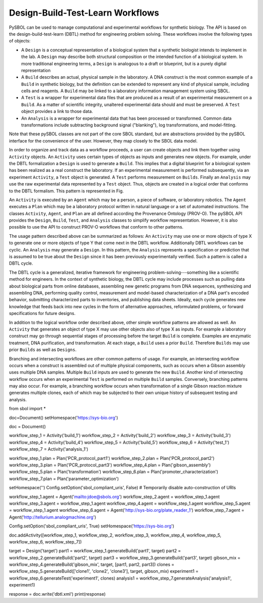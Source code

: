 Design-Build-Test-Learn Workflows
=================================

PySBOL can be used to manage computational and experimental workflows for synthetic biology. The API is based on the design-build-test-learn (DBTL) method for engineering problem solving. These workflows involve the following types of objects:

* A ``Design`` is a conceptual representation of a biological system that a synthetic biologist intends to implement in the lab. A ``Design`` may describe both structural composition or the intended function of a biological system. In more traditional engineering terms, a ``Design`` is analogous to a draft or blueprint, but is a purely digital representation
* A ``Build`` describes an actual, physical sample in the laboratory. A DNA construct is the most common example of a ``Build`` in synthetic biology, but the definition can be extended to represent any kind of physical sample, including cells and reagents. A ``Build`` may be linked to a laboratory information management system using SBOL.
* A ``Test`` is a wrapper for experimental data files that are produced as a result of an experimental measurement on a ``Build``. As a matter of scientific integrity, unaltered experimental data should and must be preserved. A ``Test`` object provides a link to those data.
* An ``Analysis`` is a wrapper for experimental data that has been processed or transformed. Common data transformations include subtracting background signal ("blanking"), log transformations, and model-fitting.

Note that these pySBOL classes are not part of the core SBOL standard, but are abstractions provided by the pySBOL interface for the convenience of the user. However, they map closely to the SBOL data model. 

In order to organize and track data as a workflow proceeds, a user can create objects and link them together using ``Activity`` objects. An ``Activity`` uses certain types of objects as inputs and generates new objects. For example, under the DBTL formalization a ``Design`` is used to generate a ``Build``. This implies that a digital blueprint for a biological system has been realized as a real construct the laboratory. If an experimental measurement is performed subsequently, via an experiment ``Activity``, a ``Test`` object is generated. A ``Test`` performs measurement on ``Builds``. Finally an ``Analysis`` may use the raw experimental data represented by a ``Test`` object. Thus, objects are created in a logical order that conforms to the DBTL formalism.  This pattern is represented in Fig.

An ``Activity`` is executed by an ``Agent`` which may be a person, a piece of software, or laboratory robotics. The ``Agent`` executes a ``Plan`` which may be a laboratory protocol written in natural language or a set of automated instructions. The classes ``Activity``, ``Agent``, and ``Plan`` are all defined according the Provenance Ontology (PROV-O). The pySBOL API provides the ``Design``, ``Build``, ``Test``, and ``Analysis`` classes to simplify workflow representation. However, it is also possible to use the API to construct PROV-O workflows that conform to other patterns.

The usage pattern described above can be summarized as follows: An ``Activity`` may use one or more objects of type X to generate one or more objects of type Y that come next in the DBTL workflow. Additionally DBTL workflows can be cyclic. An ``Analysis`` may generate a ``Design``. In this pattern, the ``Analysis`` represents a specification or prediction that is assumed to be true about the ``Design`` since it has been previously experimentally verified. Such a pattern is called a DBTL cycle. 

The DBTL cycle is a generalized, iterative framework for engineering problem-solving---something like a scientific method for engineers. In the context of synthetic biology, the DBTL cycle may include processes such as pulling data about biological parts from online databases, assembling new genetic programs from DNA sequences, synthesizing and assembling DNA, performing quality control, measurement and model-based characterization of a DNA part's encoded behavior, submitting characterized parts to inventories, and publishing data sheets. Ideally, each cycle generates new knowledge that feeds back into new cycles in the form of alternative approaches, reformulated problems, or forward specifications for future designs.

In addition to the logical workflow order described above, other simple workflow patterns are allowed as well. An ``Activity`` that generates an object of type X may use other objects also of type X as inputs. For example a laboratory construct may go through sequential stages of processing before the target ``Build`` is complete. Examples are enzymatic treatment, DNA purification, and transformation. At each stage, a ``Build`` uses a prior ``Build``. Therefore ``Builds`` may use prior ``Builds`` as well as ``Designs``.

Branching and intersecting workflows are other common patterns of usage. For example, an intersecting workflow occurs when a construct is assembled out of multiple physical components, such as occurs when a Gibson assembly uses multiple DNA samples. Multiple ``Build`` inputs are used to generate the new ``Build``. Another kind of intersecting workflow occurs when an experimental ``Test`` is performed on multiple ``Build`` samples. Conversely, branching patterns may also occur. For example, a branching workflow occurs when transformation of a single Gibson reaction mixture generates multiple clones, each of which may be subjected to their own unique history of subsequent testing and analysis.

.. code:: python

from sbol import *

doc=Document()
setHomespace('https://sys-bio.org')

doc = Document()

workflow_step_1 = Activity('build_1')
workflow_step_2 = Activity('build_2')
workflow_step_3 = Activity('build_3')
workflow_step_4 = Activity('build_4')
workflow_step_5 = Activity('build_5')
workflow_step_6 = Activity('test_1')
workflow_step_7 = Activity('analysis_1')

workflow_step_1.plan = Plan('PCR_protocol_part1')
workflow_step_2.plan = Plan('PCR_protocol_part2')
workflow_step_3.plan = Plan('PCR_protocol_part3')
workflow_step_4.plan = Plan('gibson_assembly')
workflow_step_5.plan = Plan('transformation')
workflow_step_6.plan = Plan('promoter_characterization')
workflow_step_7.plan = Plan('parameter_optimization')

setHomespace('')
Config.setOption('sbol_compliant_uris', False)  # Temporarily disable auto-construction of URIs

workflow_step_1.agent = Agent('mailto:jdoe@sbols.org')
workflow_step_2.agent = workflow_step_1.agent
workflow_step_3.agent = workflow_step_1.agent
workflow_step_4.agent = workflow_step_1.agent
workflow_step_5.agent = workflow_step_1.agent
workflow_step_6.agent = Agent('http://sys-bio.org/plate_reader_1')
workflow_step_7.agent = Agent('http://tellurium.analogmachine.org')

Config.setOption('sbol_compliant_uris', True)
setHomespace('https://sys-bio.org')

doc.addActivity([workflow_step_1, workflow_step_2, workflow_step_3, workflow_step_4, workflow_step_5, workflow_step_6, workflow_step_7])


target = Design('target')
part1 = workflow_step_1.generateBuild('part1', target)
part2 = workflow_step_2.generateBuild('part2', target)
part3 = workflow_step_3.generateBuild('part3', target)
gibson_mix = workflow_step_4.generateBuild('gibson_mix', target, [part1, part2, part3])
clones = workflow_step_5.generateBuild(['clone1', 'clone2', 'clone3'], target, gibson_mix)
experiment1 = workflow_step_6.generateTest('experiment1', clones)
analysis1 = workflow_step_7.generateAnalysis('analysis1', experiment1)

response = doc.write('dbtl.xml')
print(response)

.. end


 

